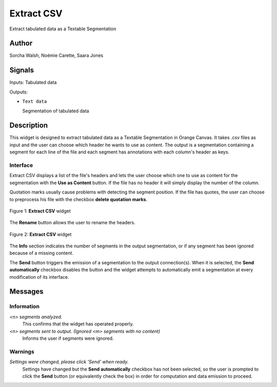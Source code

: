 
.. meta::
   :description: Orange3 Textable Prototypes documentation, Extract CSV
                 widget
   :keywords: Orange3, Textable, Prototypes, documentation, Extract CSV,
              widget

.. _ExtractCSV:

Extract CSV
===========

.. image:: figures/extractCSV_icon.png

Extract tabulated data as a Textable Segmentation

Author
------

Sorcha Walsh, Noémie Carette, Saara Jones

Signals
-------

Inputs: Tabulated data

Outputs:

* ``Text data``

  Segmentation of tabulated data

Description
-----------

This widget is designed to extract tabulated data as a Textable Segmentation in Orange Canvas.
It takes .csv files as input and the user can choose which header he wants to use as content. The output is a segmentation containing a segment for each line of the file and each segment has annotations with each column's header as keys.



Interface
~~~~~~~~~

Extract CSV displays a list of the file's headers and lets the user choose which one to use as content for the segmentation with the **Use as Content** button. If the file has no header it will simply display the number of the column.

Quotation marks usually cause problems with detecting the segment position. If the file has quotes, the user can choose to preprocess his file with the checkbox **delete quotation marks**.

.. _fig1:

.. figure:: figures/extractCSV_interface.png
    :align: center
    :alt: Interface of Extract CSV

    Figure 1: **Extract CSV** widget

The **Rename** button allows the user to rename the headers.

.. _fig2:

.. figure:: figures/extractCSV_options.png
    :align: center
    :alt: Options of Extract CSV

    Figure 2: **Extract CSV** widget

The **Info** section indicates the number of segments in the
output segmentation, or if any segment has been ignored because of a missing content.

The **Send** button triggers the emission of a segmentation to the output
connection(s). When it is selected, the **Send automatically** checkbox
disables the button and the widget attempts to automatically emit a
segmentation at every modification of its interface.


Messages
--------

Information
~~~~~~~~~~~

*<n> segments analyzed.*
    This confirms that the widget has operated properly.
*<n> segments sent to output. (Ignored <m> segments with no content)*
    Informs the user if segments were ignored.


Warnings
~~~~~~~~

*Settings were changed, please click 'Send' when ready.*
    Settings have changed but the **Send automatically** checkbox
    has not been selected, so the user is prompted to click the **Send**
    button (or equivalently check the box) in order for computation and data
    emission to proceed.
    

